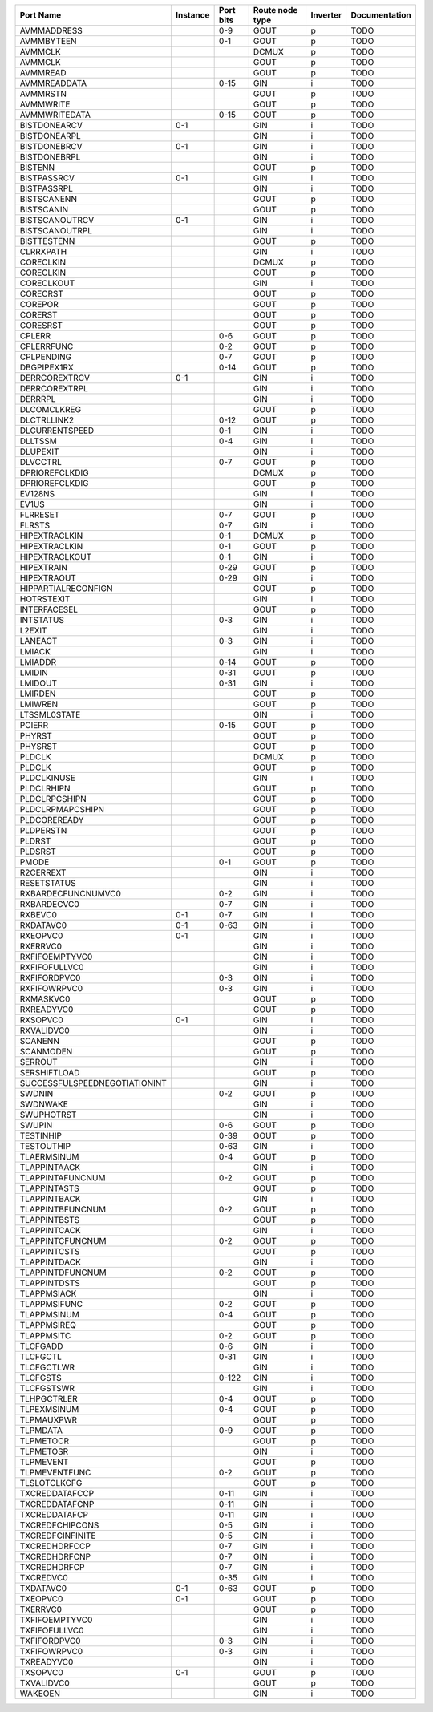 +-------------------------------+----------+-----------+-----------------+----------+---------------+
|                     Port Name | Instance | Port bits | Route node type | Inverter | Documentation |
+===============================+==========+===========+=================+==========+===============+
|                   AVMMADDRESS |          |       0-9 |            GOUT |        p |          TODO |
+-------------------------------+----------+-----------+-----------------+----------+---------------+
|                    AVMMBYTEEN |          |       0-1 |            GOUT |        p |          TODO |
+-------------------------------+----------+-----------+-----------------+----------+---------------+
|                       AVMMCLK |          |           |           DCMUX |        p |          TODO |
+-------------------------------+----------+-----------+-----------------+----------+---------------+
|                       AVMMCLK |          |           |            GOUT |        p |          TODO |
+-------------------------------+----------+-----------+-----------------+----------+---------------+
|                      AVMMREAD |          |           |            GOUT |        p |          TODO |
+-------------------------------+----------+-----------+-----------------+----------+---------------+
|                  AVMMREADDATA |          |      0-15 |             GIN |        i |          TODO |
+-------------------------------+----------+-----------+-----------------+----------+---------------+
|                      AVMMRSTN |          |           |            GOUT |        p |          TODO |
+-------------------------------+----------+-----------+-----------------+----------+---------------+
|                     AVMMWRITE |          |           |            GOUT |        p |          TODO |
+-------------------------------+----------+-----------+-----------------+----------+---------------+
|                 AVMMWRITEDATA |          |      0-15 |            GOUT |        p |          TODO |
+-------------------------------+----------+-----------+-----------------+----------+---------------+
|                  BISTDONEARCV |      0-1 |           |             GIN |        i |          TODO |
+-------------------------------+----------+-----------+-----------------+----------+---------------+
|                  BISTDONEARPL |          |           |             GIN |        i |          TODO |
+-------------------------------+----------+-----------+-----------------+----------+---------------+
|                  BISTDONEBRCV |      0-1 |           |             GIN |        i |          TODO |
+-------------------------------+----------+-----------+-----------------+----------+---------------+
|                  BISTDONEBRPL |          |           |             GIN |        i |          TODO |
+-------------------------------+----------+-----------+-----------------+----------+---------------+
|                       BISTENN |          |           |            GOUT |        p |          TODO |
+-------------------------------+----------+-----------+-----------------+----------+---------------+
|                   BISTPASSRCV |      0-1 |           |             GIN |        i |          TODO |
+-------------------------------+----------+-----------+-----------------+----------+---------------+
|                   BISTPASSRPL |          |           |             GIN |        i |          TODO |
+-------------------------------+----------+-----------+-----------------+----------+---------------+
|                   BISTSCANENN |          |           |            GOUT |        p |          TODO |
+-------------------------------+----------+-----------+-----------------+----------+---------------+
|                    BISTSCANIN |          |           |            GOUT |        p |          TODO |
+-------------------------------+----------+-----------+-----------------+----------+---------------+
|                BISTSCANOUTRCV |      0-1 |           |             GIN |        i |          TODO |
+-------------------------------+----------+-----------+-----------------+----------+---------------+
|                BISTSCANOUTRPL |          |           |             GIN |        i |          TODO |
+-------------------------------+----------+-----------+-----------------+----------+---------------+
|                   BISTTESTENN |          |           |            GOUT |        p |          TODO |
+-------------------------------+----------+-----------+-----------------+----------+---------------+
|                     CLRRXPATH |          |           |             GIN |        i |          TODO |
+-------------------------------+----------+-----------+-----------------+----------+---------------+
|                     CORECLKIN |          |           |           DCMUX |        p |          TODO |
+-------------------------------+----------+-----------+-----------------+----------+---------------+
|                     CORECLKIN |          |           |            GOUT |        p |          TODO |
+-------------------------------+----------+-----------+-----------------+----------+---------------+
|                    CORECLKOUT |          |           |             GIN |        i |          TODO |
+-------------------------------+----------+-----------+-----------------+----------+---------------+
|                      CORECRST |          |           |            GOUT |        p |          TODO |
+-------------------------------+----------+-----------+-----------------+----------+---------------+
|                       COREPOR |          |           |            GOUT |        p |          TODO |
+-------------------------------+----------+-----------+-----------------+----------+---------------+
|                       CORERST |          |           |            GOUT |        p |          TODO |
+-------------------------------+----------+-----------+-----------------+----------+---------------+
|                      CORESRST |          |           |            GOUT |        p |          TODO |
+-------------------------------+----------+-----------+-----------------+----------+---------------+
|                        CPLERR |          |       0-6 |            GOUT |        p |          TODO |
+-------------------------------+----------+-----------+-----------------+----------+---------------+
|                    CPLERRFUNC |          |       0-2 |            GOUT |        p |          TODO |
+-------------------------------+----------+-----------+-----------------+----------+---------------+
|                    CPLPENDING |          |       0-7 |            GOUT |        p |          TODO |
+-------------------------------+----------+-----------+-----------------+----------+---------------+
|                   DBGPIPEX1RX |          |      0-14 |            GOUT |        p |          TODO |
+-------------------------------+----------+-----------+-----------------+----------+---------------+
|                 DERRCOREXTRCV |      0-1 |           |             GIN |        i |          TODO |
+-------------------------------+----------+-----------+-----------------+----------+---------------+
|                 DERRCOREXTRPL |          |           |             GIN |        i |          TODO |
+-------------------------------+----------+-----------+-----------------+----------+---------------+
|                       DERRRPL |          |           |             GIN |        i |          TODO |
+-------------------------------+----------+-----------+-----------------+----------+---------------+
|                   DLCOMCLKREG |          |           |            GOUT |        p |          TODO |
+-------------------------------+----------+-----------+-----------------+----------+---------------+
|                   DLCTRLLINK2 |          |      0-12 |            GOUT |        p |          TODO |
+-------------------------------+----------+-----------+-----------------+----------+---------------+
|                DLCURRENTSPEED |          |       0-1 |             GIN |        i |          TODO |
+-------------------------------+----------+-----------+-----------------+----------+---------------+
|                       DLLTSSM |          |       0-4 |             GIN |        i |          TODO |
+-------------------------------+----------+-----------+-----------------+----------+---------------+
|                      DLUPEXIT |          |           |             GIN |        i |          TODO |
+-------------------------------+----------+-----------+-----------------+----------+---------------+
|                      DLVCCTRL |          |       0-7 |            GOUT |        p |          TODO |
+-------------------------------+----------+-----------+-----------------+----------+---------------+
|                DPRIOREFCLKDIG |          |           |           DCMUX |        p |          TODO |
+-------------------------------+----------+-----------+-----------------+----------+---------------+
|                DPRIOREFCLKDIG |          |           |            GOUT |        p |          TODO |
+-------------------------------+----------+-----------+-----------------+----------+---------------+
|                       EV128NS |          |           |             GIN |        i |          TODO |
+-------------------------------+----------+-----------+-----------------+----------+---------------+
|                         EV1US |          |           |             GIN |        i |          TODO |
+-------------------------------+----------+-----------+-----------------+----------+---------------+
|                      FLRRESET |          |       0-7 |            GOUT |        p |          TODO |
+-------------------------------+----------+-----------+-----------------+----------+---------------+
|                        FLRSTS |          |       0-7 |             GIN |        i |          TODO |
+-------------------------------+----------+-----------+-----------------+----------+---------------+
|                 HIPEXTRACLKIN |          |       0-1 |           DCMUX |        p |          TODO |
+-------------------------------+----------+-----------+-----------------+----------+---------------+
|                 HIPEXTRACLKIN |          |       0-1 |            GOUT |        p |          TODO |
+-------------------------------+----------+-----------+-----------------+----------+---------------+
|                HIPEXTRACLKOUT |          |       0-1 |             GIN |        i |          TODO |
+-------------------------------+----------+-----------+-----------------+----------+---------------+
|                    HIPEXTRAIN |          |      0-29 |            GOUT |        p |          TODO |
+-------------------------------+----------+-----------+-----------------+----------+---------------+
|                   HIPEXTRAOUT |          |      0-29 |             GIN |        i |          TODO |
+-------------------------------+----------+-----------+-----------------+----------+---------------+
|           HIPPARTIALRECONFIGN |          |           |            GOUT |        p |          TODO |
+-------------------------------+----------+-----------+-----------------+----------+---------------+
|                    HOTRSTEXIT |          |           |             GIN |        i |          TODO |
+-------------------------------+----------+-----------+-----------------+----------+---------------+
|                  INTERFACESEL |          |           |            GOUT |        p |          TODO |
+-------------------------------+----------+-----------+-----------------+----------+---------------+
|                     INTSTATUS |          |       0-3 |             GIN |        i |          TODO |
+-------------------------------+----------+-----------+-----------------+----------+---------------+
|                        L2EXIT |          |           |             GIN |        i |          TODO |
+-------------------------------+----------+-----------+-----------------+----------+---------------+
|                       LANEACT |          |       0-3 |             GIN |        i |          TODO |
+-------------------------------+----------+-----------+-----------------+----------+---------------+
|                        LMIACK |          |           |             GIN |        i |          TODO |
+-------------------------------+----------+-----------+-----------------+----------+---------------+
|                       LMIADDR |          |      0-14 |            GOUT |        p |          TODO |
+-------------------------------+----------+-----------+-----------------+----------+---------------+
|                        LMIDIN |          |      0-31 |            GOUT |        p |          TODO |
+-------------------------------+----------+-----------+-----------------+----------+---------------+
|                       LMIDOUT |          |      0-31 |             GIN |        i |          TODO |
+-------------------------------+----------+-----------+-----------------+----------+---------------+
|                       LMIRDEN |          |           |            GOUT |        p |          TODO |
+-------------------------------+----------+-----------+-----------------+----------+---------------+
|                       LMIWREN |          |           |            GOUT |        p |          TODO |
+-------------------------------+----------+-----------+-----------------+----------+---------------+
|                  LTSSML0STATE |          |           |             GIN |        i |          TODO |
+-------------------------------+----------+-----------+-----------------+----------+---------------+
|                        PCIERR |          |      0-15 |            GOUT |        p |          TODO |
+-------------------------------+----------+-----------+-----------------+----------+---------------+
|                        PHYRST |          |           |            GOUT |        p |          TODO |
+-------------------------------+----------+-----------+-----------------+----------+---------------+
|                       PHYSRST |          |           |            GOUT |        p |          TODO |
+-------------------------------+----------+-----------+-----------------+----------+---------------+
|                        PLDCLK |          |           |           DCMUX |        p |          TODO |
+-------------------------------+----------+-----------+-----------------+----------+---------------+
|                        PLDCLK |          |           |            GOUT |        p |          TODO |
+-------------------------------+----------+-----------+-----------------+----------+---------------+
|                   PLDCLKINUSE |          |           |             GIN |        i |          TODO |
+-------------------------------+----------+-----------+-----------------+----------+---------------+
|                    PLDCLRHIPN |          |           |            GOUT |        p |          TODO |
+-------------------------------+----------+-----------+-----------------+----------+---------------+
|                 PLDCLRPCSHIPN |          |           |            GOUT |        p |          TODO |
+-------------------------------+----------+-----------+-----------------+----------+---------------+
|              PLDCLRPMAPCSHIPN |          |           |            GOUT |        p |          TODO |
+-------------------------------+----------+-----------+-----------------+----------+---------------+
|                  PLDCOREREADY |          |           |            GOUT |        p |          TODO |
+-------------------------------+----------+-----------+-----------------+----------+---------------+
|                     PLDPERSTN |          |           |            GOUT |        p |          TODO |
+-------------------------------+----------+-----------+-----------------+----------+---------------+
|                        PLDRST |          |           |            GOUT |        p |          TODO |
+-------------------------------+----------+-----------+-----------------+----------+---------------+
|                       PLDSRST |          |           |            GOUT |        p |          TODO |
+-------------------------------+----------+-----------+-----------------+----------+---------------+
|                         PMODE |          |       0-1 |            GOUT |        p |          TODO |
+-------------------------------+----------+-----------+-----------------+----------+---------------+
|                     R2CERREXT |          |           |             GIN |        i |          TODO |
+-------------------------------+----------+-----------+-----------------+----------+---------------+
|                   RESETSTATUS |          |           |             GIN |        i |          TODO |
+-------------------------------+----------+-----------+-----------------+----------+---------------+
|            RXBARDECFUNCNUMVC0 |          |       0-2 |             GIN |        i |          TODO |
+-------------------------------+----------+-----------+-----------------+----------+---------------+
|                   RXBARDECVC0 |          |       0-7 |             GIN |        i |          TODO |
+-------------------------------+----------+-----------+-----------------+----------+---------------+
|                       RXBEVC0 |      0-1 |       0-7 |             GIN |        i |          TODO |
+-------------------------------+----------+-----------+-----------------+----------+---------------+
|                     RXDATAVC0 |      0-1 |      0-63 |             GIN |        i |          TODO |
+-------------------------------+----------+-----------+-----------------+----------+---------------+
|                      RXEOPVC0 |      0-1 |           |             GIN |        i |          TODO |
+-------------------------------+----------+-----------+-----------------+----------+---------------+
|                      RXERRVC0 |          |           |             GIN |        i |          TODO |
+-------------------------------+----------+-----------+-----------------+----------+---------------+
|                RXFIFOEMPTYVC0 |          |           |             GIN |        i |          TODO |
+-------------------------------+----------+-----------+-----------------+----------+---------------+
|                 RXFIFOFULLVC0 |          |           |             GIN |        i |          TODO |
+-------------------------------+----------+-----------+-----------------+----------+---------------+
|                  RXFIFORDPVC0 |          |       0-3 |             GIN |        i |          TODO |
+-------------------------------+----------+-----------+-----------------+----------+---------------+
|                  RXFIFOWRPVC0 |          |       0-3 |             GIN |        i |          TODO |
+-------------------------------+----------+-----------+-----------------+----------+---------------+
|                     RXMASKVC0 |          |           |            GOUT |        p |          TODO |
+-------------------------------+----------+-----------+-----------------+----------+---------------+
|                    RXREADYVC0 |          |           |            GOUT |        p |          TODO |
+-------------------------------+----------+-----------+-----------------+----------+---------------+
|                      RXSOPVC0 |      0-1 |           |             GIN |        i |          TODO |
+-------------------------------+----------+-----------+-----------------+----------+---------------+
|                    RXVALIDVC0 |          |           |             GIN |        i |          TODO |
+-------------------------------+----------+-----------+-----------------+----------+---------------+
|                       SCANENN |          |           |            GOUT |        p |          TODO |
+-------------------------------+----------+-----------+-----------------+----------+---------------+
|                     SCANMODEN |          |           |            GOUT |        p |          TODO |
+-------------------------------+----------+-----------+-----------------+----------+---------------+
|                       SERROUT |          |           |             GIN |        i |          TODO |
+-------------------------------+----------+-----------+-----------------+----------+---------------+
|                  SERSHIFTLOAD |          |           |            GOUT |        p |          TODO |
+-------------------------------+----------+-----------+-----------------+----------+---------------+
| SUCCESSFULSPEEDNEGOTIATIONINT |          |           |             GIN |        i |          TODO |
+-------------------------------+----------+-----------+-----------------+----------+---------------+
|                        SWDNIN |          |       0-2 |            GOUT |        p |          TODO |
+-------------------------------+----------+-----------+-----------------+----------+---------------+
|                      SWDNWAKE |          |           |             GIN |        i |          TODO |
+-------------------------------+----------+-----------+-----------------+----------+---------------+
|                    SWUPHOTRST |          |           |             GIN |        i |          TODO |
+-------------------------------+----------+-----------+-----------------+----------+---------------+
|                        SWUPIN |          |       0-6 |            GOUT |        p |          TODO |
+-------------------------------+----------+-----------+-----------------+----------+---------------+
|                     TESTINHIP |          |      0-39 |            GOUT |        p |          TODO |
+-------------------------------+----------+-----------+-----------------+----------+---------------+
|                    TESTOUTHIP |          |      0-63 |             GIN |        i |          TODO |
+-------------------------------+----------+-----------+-----------------+----------+---------------+
|                   TLAERMSINUM |          |       0-4 |            GOUT |        p |          TODO |
+-------------------------------+----------+-----------+-----------------+----------+---------------+
|                  TLAPPINTAACK |          |           |             GIN |        i |          TODO |
+-------------------------------+----------+-----------+-----------------+----------+---------------+
|              TLAPPINTAFUNCNUM |          |       0-2 |            GOUT |        p |          TODO |
+-------------------------------+----------+-----------+-----------------+----------+---------------+
|                  TLAPPINTASTS |          |           |            GOUT |        p |          TODO |
+-------------------------------+----------+-----------+-----------------+----------+---------------+
|                  TLAPPINTBACK |          |           |             GIN |        i |          TODO |
+-------------------------------+----------+-----------+-----------------+----------+---------------+
|              TLAPPINTBFUNCNUM |          |       0-2 |            GOUT |        p |          TODO |
+-------------------------------+----------+-----------+-----------------+----------+---------------+
|                  TLAPPINTBSTS |          |           |            GOUT |        p |          TODO |
+-------------------------------+----------+-----------+-----------------+----------+---------------+
|                  TLAPPINTCACK |          |           |             GIN |        i |          TODO |
+-------------------------------+----------+-----------+-----------------+----------+---------------+
|              TLAPPINTCFUNCNUM |          |       0-2 |            GOUT |        p |          TODO |
+-------------------------------+----------+-----------+-----------------+----------+---------------+
|                  TLAPPINTCSTS |          |           |            GOUT |        p |          TODO |
+-------------------------------+----------+-----------+-----------------+----------+---------------+
|                  TLAPPINTDACK |          |           |             GIN |        i |          TODO |
+-------------------------------+----------+-----------+-----------------+----------+---------------+
|              TLAPPINTDFUNCNUM |          |       0-2 |            GOUT |        p |          TODO |
+-------------------------------+----------+-----------+-----------------+----------+---------------+
|                  TLAPPINTDSTS |          |           |            GOUT |        p |          TODO |
+-------------------------------+----------+-----------+-----------------+----------+---------------+
|                   TLAPPMSIACK |          |           |             GIN |        i |          TODO |
+-------------------------------+----------+-----------+-----------------+----------+---------------+
|                  TLAPPMSIFUNC |          |       0-2 |            GOUT |        p |          TODO |
+-------------------------------+----------+-----------+-----------------+----------+---------------+
|                   TLAPPMSINUM |          |       0-4 |            GOUT |        p |          TODO |
+-------------------------------+----------+-----------+-----------------+----------+---------------+
|                   TLAPPMSIREQ |          |           |            GOUT |        p |          TODO |
+-------------------------------+----------+-----------+-----------------+----------+---------------+
|                    TLAPPMSITC |          |       0-2 |            GOUT |        p |          TODO |
+-------------------------------+----------+-----------+-----------------+----------+---------------+
|                      TLCFGADD |          |       0-6 |             GIN |        i |          TODO |
+-------------------------------+----------+-----------+-----------------+----------+---------------+
|                      TLCFGCTL |          |      0-31 |             GIN |        i |          TODO |
+-------------------------------+----------+-----------+-----------------+----------+---------------+
|                    TLCFGCTLWR |          |           |             GIN |        i |          TODO |
+-------------------------------+----------+-----------+-----------------+----------+---------------+
|                      TLCFGSTS |          |     0-122 |             GIN |        i |          TODO |
+-------------------------------+----------+-----------+-----------------+----------+---------------+
|                    TLCFGSTSWR |          |           |             GIN |        i |          TODO |
+-------------------------------+----------+-----------+-----------------+----------+---------------+
|                   TLHPGCTRLER |          |       0-4 |            GOUT |        p |          TODO |
+-------------------------------+----------+-----------+-----------------+----------+---------------+
|                   TLPEXMSINUM |          |       0-4 |            GOUT |        p |          TODO |
+-------------------------------+----------+-----------+-----------------+----------+---------------+
|                    TLPMAUXPWR |          |           |            GOUT |        p |          TODO |
+-------------------------------+----------+-----------+-----------------+----------+---------------+
|                      TLPMDATA |          |       0-9 |            GOUT |        p |          TODO |
+-------------------------------+----------+-----------+-----------------+----------+---------------+
|                     TLPMETOCR |          |           |            GOUT |        p |          TODO |
+-------------------------------+----------+-----------+-----------------+----------+---------------+
|                     TLPMETOSR |          |           |             GIN |        i |          TODO |
+-------------------------------+----------+-----------+-----------------+----------+---------------+
|                     TLPMEVENT |          |           |            GOUT |        p |          TODO |
+-------------------------------+----------+-----------+-----------------+----------+---------------+
|                 TLPMEVENTFUNC |          |       0-2 |            GOUT |        p |          TODO |
+-------------------------------+----------+-----------+-----------------+----------+---------------+
|                  TLSLOTCLKCFG |          |           |            GOUT |        p |          TODO |
+-------------------------------+----------+-----------+-----------------+----------+---------------+
|                TXCREDDATAFCCP |          |      0-11 |             GIN |        i |          TODO |
+-------------------------------+----------+-----------+-----------------+----------+---------------+
|                TXCREDDATAFCNP |          |      0-11 |             GIN |        i |          TODO |
+-------------------------------+----------+-----------+-----------------+----------+---------------+
|                 TXCREDDATAFCP |          |      0-11 |             GIN |        i |          TODO |
+-------------------------------+----------+-----------+-----------------+----------+---------------+
|               TXCREDFCHIPCONS |          |       0-5 |             GIN |        i |          TODO |
+-------------------------------+----------+-----------+-----------------+----------+---------------+
|              TXCREDFCINFINITE |          |       0-5 |             GIN |        i |          TODO |
+-------------------------------+----------+-----------+-----------------+----------+---------------+
|                 TXCREDHDRFCCP |          |       0-7 |             GIN |        i |          TODO |
+-------------------------------+----------+-----------+-----------------+----------+---------------+
|                 TXCREDHDRFCNP |          |       0-7 |             GIN |        i |          TODO |
+-------------------------------+----------+-----------+-----------------+----------+---------------+
|                  TXCREDHDRFCP |          |       0-7 |             GIN |        i |          TODO |
+-------------------------------+----------+-----------+-----------------+----------+---------------+
|                     TXCREDVC0 |          |      0-35 |             GIN |        i |          TODO |
+-------------------------------+----------+-----------+-----------------+----------+---------------+
|                     TXDATAVC0 |      0-1 |      0-63 |            GOUT |        p |          TODO |
+-------------------------------+----------+-----------+-----------------+----------+---------------+
|                      TXEOPVC0 |      0-1 |           |            GOUT |        p |          TODO |
+-------------------------------+----------+-----------+-----------------+----------+---------------+
|                      TXERRVC0 |          |           |            GOUT |        p |          TODO |
+-------------------------------+----------+-----------+-----------------+----------+---------------+
|                TXFIFOEMPTYVC0 |          |           |             GIN |        i |          TODO |
+-------------------------------+----------+-----------+-----------------+----------+---------------+
|                 TXFIFOFULLVC0 |          |           |             GIN |        i |          TODO |
+-------------------------------+----------+-----------+-----------------+----------+---------------+
|                  TXFIFORDPVC0 |          |       0-3 |             GIN |        i |          TODO |
+-------------------------------+----------+-----------+-----------------+----------+---------------+
|                  TXFIFOWRPVC0 |          |       0-3 |             GIN |        i |          TODO |
+-------------------------------+----------+-----------+-----------------+----------+---------------+
|                    TXREADYVC0 |          |           |             GIN |        i |          TODO |
+-------------------------------+----------+-----------+-----------------+----------+---------------+
|                      TXSOPVC0 |      0-1 |           |            GOUT |        p |          TODO |
+-------------------------------+----------+-----------+-----------------+----------+---------------+
|                    TXVALIDVC0 |          |           |            GOUT |        p |          TODO |
+-------------------------------+----------+-----------+-----------------+----------+---------------+
|                       WAKEOEN |          |           |             GIN |        i |          TODO |
+-------------------------------+----------+-----------+-----------------+----------+---------------+
